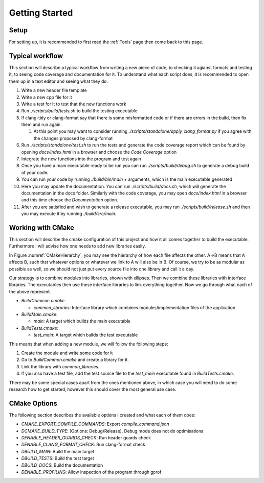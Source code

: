 Getting Started
===============

Setup
+++++

For setting up, it is recommended to first read the :ref:`Tools` page then come back to this page.

Typical workflow
++++++++++++++++

This section will describe a typical workflow from writing a new piece of code, to checking it agianst formats and testing it, to seeing code coverage and documentation for it. To understand what each script does, it is recommended to open them up in a text editor and seeing what they do.

#. Write a new header file template
#. Write a new cpp file for it
#. Write a test for it to test that the new functions work
#. Run `./scripts/build/tests.sh` to build the testing executable
#. If clang-tidy or clang-format say that there is some misformatted code or if there are errors in the build, then fix them and run again.

   #. At this point you may want to consider running `./scripts/standalone/apply_clang_format.py` if you agree with the changes proposed by clang-format

#. Run `./scripts/standalone/test.sh` to run the tests and generate the code coverage report which can be found by opening *docs/index.html* in a browser and choose the *Code Coverage* option
#. Integrate the new functions into the program and test again
#. Once you have a main executable ready to be run you can run `./scripts/build/debug.sh` to generate a debug build of your code.
#. You can run your code by running `./build/bin/main` + arguments, which is the main executable generated
#. Here you may update the documentation. You can run `./scripts/build/docs.sh`, which will generate the documentation in the docs folder. Similarly with the code coverage, you may open *docs/index.html* in a browser and this time choose the *Documentation* option.
#. After you are satisfied and wish to generate a release executable, you may run `./scripts/build/release.sh` and then you may execute it by running `./build/src/main`.

Working with CMake
++++++++++++++++++

This section will describe the cmake configuration of this project and how it all comes together to build the executable. Furthermore I will advise how one needs to add new libraries easily.

.. _CMakeHierarchy:
.. mermaid:: graphs/CMakeHierarchy.mmd
  :align: center
  :caption: Hierarchy of CMake Outputs

In Figure :numref:`CMakeHierarchy`, you may see the hierarchy of how each file affects the other. A->B means that A affects B, such that whatever options or whatever we link to A will also be in B. Of course, we try to be as modular as possible as well, so we should not just put every source file into one library and call it a day.

Our strategy is to combine modules into libraries, shown with ellipses. Then we combine these libraries with interface libraries. The executables then use these interface libraries to link everything together. Now we go through what each of the above represent.

* `BuildCommon.cmake`

  * `common_libraries`: Interface library which combines modules/implementation files of the application

* `BuildMain.cmake`:

  * `main`: A target which builds the main executable

* `BuildTests.cmake`:

  * `test_main`: A target which builds the test executable

This means that when adding a new module, we will follow the following steps:

#. Create the module and write some code for it
#. Go to `BuildCommon.cmake` and create a library for it.
#. Link the library with `common_libraries`.
#. If you also have a test file, add the test source file to the `test_main` executable found in `BuildTests.cmake`.

There may be some special cases apart from the ones mentioned above, in which case you will need to do some research how to get started, however this should cover the most general use case.

CMake Options
+++++++++++++

The following section describes the available options I created and what each of them does:

* `CMAKE_EXPORT_COMPILE_COMMANDS`: Export `compile_command.json`
* `DCMAKE_BUILD_TYPE`: (Options: Debug/Release). Debug mode does not do optimisations
* `DENABLE_HEADER_GUARDS_CHECK`: Run header guards check
* `DENABLE_CLANG_FORMAT_CHECK`: Run clang-format check
* `DBUILD_MAIN`: Build the main target
* `DBUILD_TESTS`: Build the test target
* `DBUILD_DOCS`: Build the documentation
* `DENABLE_PROFILING`: Allow inspection of the program through gprof
